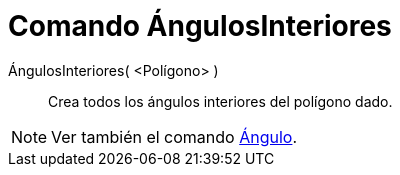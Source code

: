 = Comando ÁngulosInteriores
:page-en: commands/InteriorAngles
ifdef::env-github[:imagesdir: /es/modules/ROOT/assets/images]

ÁngulosInteriores( <Polígono> )::
  Crea todos los ángulos interiores del polígono dado.

[NOTE]
====

Ver también el comando xref:/commands/Ángulo.adoc[Ángulo].

====

